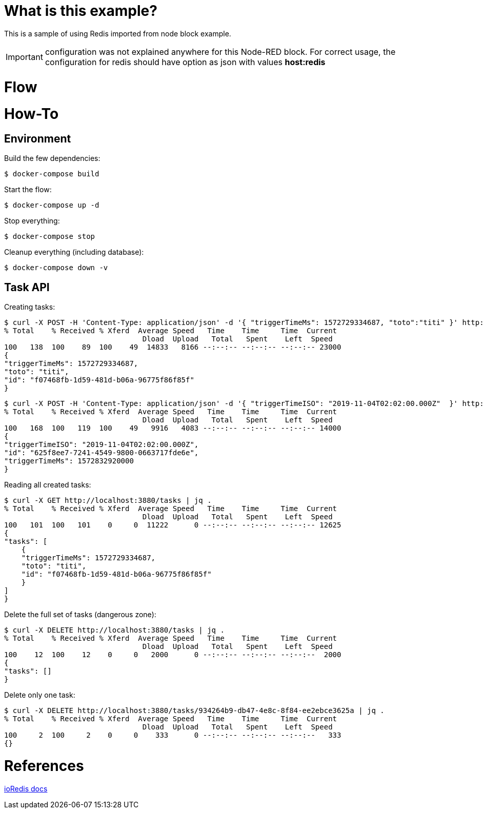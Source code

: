 # What is this example?

This is a sample of using Redis imported from node block example.

IMPORTANT: configuration was not explained anywhere for this Node-RED block. For correct usage, the configuration for redis should have option as json with values *host:redis*

# Flow

# How-To

## Environment

Build the few dependencies:

    $ docker-compose build

Start the flow:

    $ docker-compose up -d

Stop everything:

    $ docker-compose stop

Cleanup everything (including database):

    $ docker-compose down -v

## Task API

Creating tasks:

    $ curl -X POST -H 'Content-Type: application/json' -d '{ "triggerTimeMs": 1572729334687, "toto":"titi" }' http://localhost:3880/tasks | jq .
    % Total    % Received % Xferd  Average Speed   Time    Time     Time  Current
                                    Dload  Upload   Total   Spent    Left  Speed
    100   138  100    89  100    49  14833   8166 --:--:-- --:--:-- --:--:-- 23000
    {
    "triggerTimeMs": 1572729334687,
    "toto": "titi",
    "id": "f07468fb-1d59-481d-b06a-96775f86f85f"
    }

    $ curl -X POST -H 'Content-Type: application/json' -d '{ "triggerTimeISO": "2019-11-04T02:02:00.000Z"  }' http://localhost:3880/tasks | jq .
    % Total    % Received % Xferd  Average Speed   Time    Time     Time  Current
                                    Dload  Upload   Total   Spent    Left  Speed
    100   168  100   119  100    49   9916   4083 --:--:-- --:--:-- --:--:-- 14000
    {
    "triggerTimeISO": "2019-11-04T02:02:00.000Z",
    "id": "625f8ee7-7241-4549-9800-0663717fde6e",
    "triggerTimeMs": 1572832920000
    }

Reading all created tasks:

    $ curl -X GET http://localhost:3880/tasks | jq .
    % Total    % Received % Xferd  Average Speed   Time    Time     Time  Current
                                    Dload  Upload   Total   Spent    Left  Speed
    100   101  100   101    0     0  11222      0 --:--:-- --:--:-- --:--:-- 12625
    {
    "tasks": [
        {
        "triggerTimeMs": 1572729334687,
        "toto": "titi",
        "id": "f07468fb-1d59-481d-b06a-96775f86f85f"
        }
    ]
    }

Delete the full set of tasks (dangerous zone):

    $ curl -X DELETE http://localhost:3880/tasks | jq .
    % Total    % Received % Xferd  Average Speed   Time    Time     Time  Current
                                    Dload  Upload   Total   Spent    Left  Speed
    100    12  100    12    0     0   2000      0 --:--:-- --:--:-- --:--:--  2000
    {
    "tasks": []
    }

Delete only one task:

    $ curl -X DELETE http://localhost:3880/tasks/934264b9-db47-4e8c-8f84-ee2ebce3625a | jq .
    % Total    % Received % Xferd  Average Speed   Time    Time     Time  Current
                                    Dload  Upload   Total   Spent    Left  Speed
    100     2  100     2    0     0    333      0 --:--:-- --:--:-- --:--:--   333
    {}

# References

link:https://ioredis.readthedocs.io/en/latest/API/[ioRedis docs]